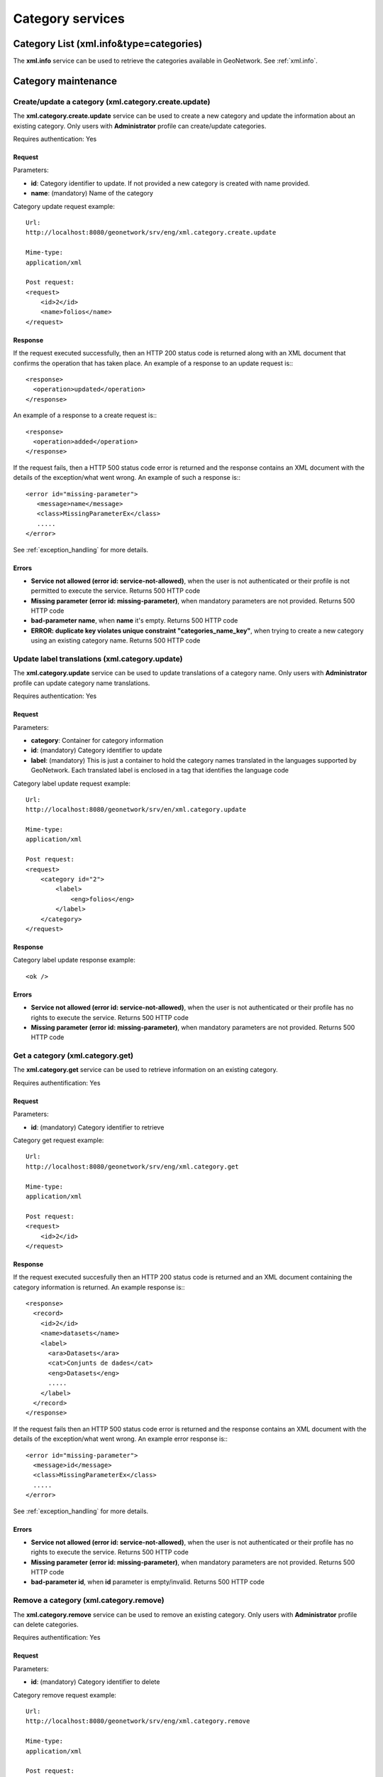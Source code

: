 .. _category_services:

Category services
=================

Category List (xml.info&type=categories)
----------------------------------------

The **xml.info** service can be used to retrieve the categories available in GeoNetwork. See :ref:`xml.info`.

Category maintenance
--------------------

.. index:: xml.category.create.update

Create/update a category (xml.category.create.update)
`````````````````````````````````````````````````````

The **xml.category.create.update** service can be used to
create a new category and update the information about an existing category.
Only users with **Administrator** profile can
create/update categories.

Requires authentication: Yes

Request
^^^^^^^

Parameters:

- **id**: Category identifier to update. If
  not provided a new category is created with name provided.

- **name**: (mandatory) Name of the category

Category update request example::

  Url:
  http://localhost:8080/geonetwork/srv/eng/xml.category.create.update

  Mime-type:
  application/xml

  Post request:
  <request>
      <id>2</id>
      <name>folios</name>
  </request>

Response
^^^^^^^^

If the request executed successfully, then an HTTP 200 status code is
returned along with an XML document that confirms the operation that has taken place.  An example of a response to an update request is:::
 
 <response>
   <operation>updated</operation>
 </response>

An example of a response to a create request is:::
 
 <response>
   <operation>added</operation>
 </response>

If the request fails, then a HTTP 500 status code error is returned
and the response contains an XML document with the details of the exception/what
went wrong. An example of such a response is:::
 
 <error id="missing-parameter">
    <message>name</message>
    <class>MissingParameterEx</class>
    .....
 </error>

See :ref:`exception_handling` for more details.

Errors
^^^^^^

- **Service not allowed (error id: service-not-allowed)**, when the
  user is not authenticated or their profile is not permitted to
  execute the service. Returns 500 HTTP code

- **Missing parameter (error id: missing-parameter)**, when mandatory parameters
  are not provided. Returns 500 HTTP code

- **bad-parameter name**, when **name** it's
  empty. Returns 500 HTTP code

- **ERROR: duplicate key violates unique constraint
  "categories_name_key"**, when trying to create a new category using an existing
  category name. Returns 500 HTTP code

.. index:: xml.category.update

Update label translations (xml.category.update)
```````````````````````````````````````````````

The **xml.category.update** service can be used to
update translations of a category name. Only users with
**Administrator** profile can update category name translations.

Requires authentication: Yes

Request
^^^^^^^

Parameters:

- **category**: Container for category information
- **id**: (mandatory) Category identifier to update
- **label**: (mandatory) This is just
  a container to hold the category names translated in the
  languages supported by GeoNetwork. Each translated label
  is enclosed in a tag that identifies the language code

Category label update request example::

  Url:
  http://localhost:8080/geonetwork/srv/en/xml.category.update

  Mime-type:
  application/xml

  Post request:  
  <request>
      <category id="2">
          <label>
              <eng>folios</eng>
          </label>
      </category>
  </request>

Response
^^^^^^^^

Category label update response example::

  <ok />

Errors
^^^^^^

- **Service not allowed (error id: service-not-allowed)**, when the
  user is not authenticated or their profile has no rights to
  execute the service. Returns 500 HTTP code

- **Missing parameter (error id: missing-parameter)**, when mandatory parameters
  are not provided. Returns 500 HTTP code

.. index:: xml.category.get

Get a category (xml.category.get)
`````````````````````````````````

The **xml.category.get** service can be used to
retrieve information on an existing category.

Requires authentification: Yes

Request
^^^^^^^

Parameters:

- **id**: (mandatory) Category identifier to retrieve

Category get request example::

  Url:
  http://localhost:8080/geonetwork/srv/eng/xml.category.get

  Mime-type:
  application/xml

  Post request:
  <request>
      <id>2</id>
  </request>

Response
^^^^^^^^

If the request executed succesfully then an HTTP 200 status code is
returned and an XML document containing the category information is returned. An example response is:::
 
 <response>
   <record>
     <id>2</id>
     <name>datasets</name>
     <label>
       <ara>Datasets</ara>
       <cat>Conjunts de dades</cat>
       <eng>Datasets</eng>
       .....
     </label>
   </record>
 </response>

If the request fails then an HTTP 500 status code error is returned
and the response contains an XML document with the details of the exception/what
went wrong. An example error response is:::
 
 <error id="missing-parameter">
   <message>id</message>
   <class>MissingParameterEx</class>
   .....
 </error>

See :ref:`exception_handling` for more details.

Errors
^^^^^^

- **Service not allowed (error id: service-not-allowed)**, when the
  user is not authenticated or their profile has no rights to
  execute the service. Returns 500 HTTP code

- **Missing parameter (error id: missing-parameter)**, when mandatory parameters
  are not provided. Returns 500 HTTP code

- **bad-parameter id**, when **id** parameter is
  empty/invalid. Returns 500 HTTP code

.. index:: xml.category.remove

Remove a category (xml.category.remove)
```````````````````````````````````````

The **xml.category.remove** service can be used to
remove an existing category. Only users with
**Administrator** profile can delete categories.

Requires authentification: Yes

Request
^^^^^^^

Parameters:

- **id**: (mandatory) Category identifier to delete

Category remove request example::

  Url:
  http://localhost:8080/geonetwork/srv/eng/xml.category.remove

  Mime-type:
  application/xml

  Post request:
  <request>
      <id>2</id>
  </request>

Response
^^^^^^^^

If the request executed succesfully then an HTTP 200 status code is
returned and an XML document confirming the remove operation is returned. An example response is:::
 
 <response>
   <operation>removed</operation>
 </response>

If the request fails then an HTTP 500 status code error is returned
and the response contains an XML document with the details of the exception/what
went wrong. An example error response is:::
 
 <error id="missing-parameter">
   <message>id</message>
   <class>MissingParameterEx</class>
   .....
 </error>

See :ref:`exception_handling` for more details.

Errors
^^^^^^

- **Service not allowed (error id: service-not-allowed)**, when the
  user is not authenticated or their profile has no rights to
  execute the service. Returns 500 HTTP code

- **Missing parameter (error id: missing-parameter)**, when mandatory parameters
  are not provided. Returns 500 HTTP code

- **bad-parameter id**, when **id** parameter is
  empty/invalid. Returns 500 HTTP code


